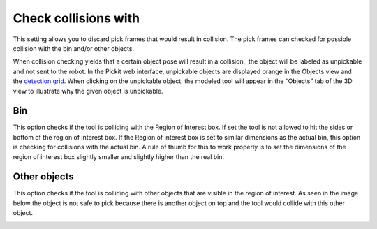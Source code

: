 Check collisions with
=====================

This setting allows you to discard pick frames that would result in
collision. The pick frames can checked for possible collision with the
bin and/or other objects.

When collision checking yields that a certain object pose will result in
a collision,  the object will be labeled as unpickable and not sent to
the robot. In the Pickit web interface, unpickable objects are
displayed orange in the Objects view and the `detection
grid <https://support.pickit3d.com/article/167-the-pick-it-detection-grid>`__.
When clicking on the unpickable object, the modeled tool will appear in
the “Objects” tab of the 3D view to illustrate why the given object is
unpickable.

Bin
---

This option checks if the tool is colliding with the Region of Interest
box. If set the tool is not allowed to hit the sides or bottom of the
region of interest box. If the Region of interest box is set to similar
dimensions as the actual bin, this option is checking for collisions
with the actual bin. A rule of thumb for this to work properly is to set
the dimensions of the region of interest box slightly smaller and
slightly higher than the real bin.

|image0|

Other objects
-------------

This option checks if the tool is colliding with other objects that are
visible in the region of interest. As seen in the image below the object
is not safe to pick because there is another object on top and the tool
would collide with this other object.

|image1|

.. |image0| image:: https://lh5.googleusercontent.com/O5WTyARfx9jMAEe6fxajEh1-NEULjMD8EVptSblNcFbkkivUkhBmbn3gHg2Nqw5E6yjwOyabMaNsrabURy_6F5TSgztEdiwIUBIW3z8D5SSveic_5HNqN1g3LAzOGQ6J0VwcUqa0
   :width: 624px
   :height: 472px
.. |image1| image:: https://lh4.googleusercontent.com/I1dWx5XcL3pQchwDM7PblAgV0QpK7V09V253u24ThAOFuu2haDqQlfqqp9DytqhJZtYdgfj0olcL4G-rkS9SS9KVhmKeFb-tdoyV-P9o5PKB4vIjI0zxB1JPsyPx1d60lDTmv0XB
   :width: 624px
   :height: 467px
